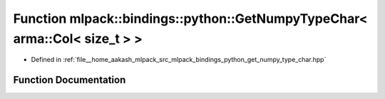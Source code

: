 .. _exhale_function_namespacemlpack_1_1bindings_1_1python_1ab65db7770f63b8cd83a53ebb8764138c:

Function mlpack::bindings::python::GetNumpyTypeChar< arma::Col< size_t > >
==========================================================================

- Defined in :ref:`file__home_aakash_mlpack_src_mlpack_bindings_python_get_numpy_type_char.hpp`


Function Documentation
----------------------


.. doxygenfunction:: mlpack::bindings::python::GetNumpyTypeChar< arma::Col< size_t > >()

